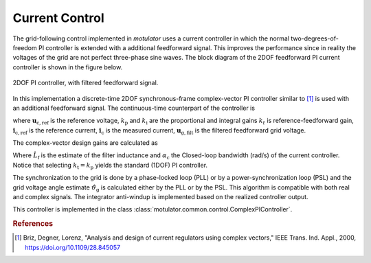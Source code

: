Current Control
===============
The grid-following control implemented in *motulator* uses a current controller in which the normal two-degrees-of-freedom PI controller is extended with a additional feedforward signal. This improves the performance since in reality the voltages of the grid are not perfect three-phase sine waves. The block diagram of the 2DOF feedforward PI current controller is shown in the figure below.

.. figure:: ../figs/ComplexFFPI.svg
   :width: 100%
   :align: center
   :alt: 2DOF PI controller, with feedforward signal
   :target: .
   
   2DOF PI controller, with filtered feedforward signal.

In this implementation a discrete-time 2DOF synchronous-frame complex-vector PI controller similar to [#Bri2000]_ is used with an additional feedforward signal. The continuous-time counterpart of the controller is

.. math::     
    \boldsymbol{u}_\mathrm{c,ref} = k_\mathrm{t} \boldsymbol{i}_\mathrm{c,ref} - k_\mathrm{p} \boldsymbol{i}_\mathrm{c} + (\boldsymbol{i}_{\mathrm{c,ref}} - \boldsymbol{i}_\mathrm{c})(k_\mathrm{i} + j \omega k_\mathrm{t})  \frac{1}{s} + \boldsymbol{u}_\mathrm{g,filt} 
    :label: ComplexFFPI

where :math:`\boldsymbol{u}_\mathrm{c,ref}` is the reference voltage, :math:`k_\mathrm{p}` and :math:`k_\mathrm{i}` are the proportional and integral gains :math:`k_t` is reference-feedforward gain, :math:`\boldsymbol{i}_\mathrm{c,ref}` is the reference current, :math:`\boldsymbol{i}_\mathrm{c}` is the measured current, :math:`\boldsymbol{u}_\mathrm{g,filt}` is the filtered feedforward grid voltage.

The complex-vector design gains are calculated as

.. math::                
    k_\mathrm{p} = 2\hat{L}_\mathrm{f}\alpha_\mathrm{c} \qquad\qquad
    k_\mathrm{i} = \hat{L}_\mathrm{f}\alpha_\mathrm{c}^2  \qquad \qquad
    k_\mathrm{t} = \hat{L}_\mathrm{f}\alpha_\mathrm{c} 
    :label: ComplexPI_gains

Where :math:`\hat{L}_\mathrm{f}` is the estimate of the filter inductance and :math:`\alpha_\mathrm{c}` the Closed-loop bandwidth (rad/s) of the current controller. Notice that selecting :math:`k_\mathrm{t} = k_\mathrm{p}` yields the standard (1DOF) PI controller.

The synchronization to the grid is done by a phase-locked loop (PLL) or by a power-synchronization loop (PSL) and the grid voltage angle estimate :math:`\hat{\vartheta}_\mathrm{g}` is calculated either by the PLL or by the PSL. This algorithm is compatible with both real and complex signals. The integrator anti-windup is implemented based on the realized controller output.

This controller is implemented in the class :class:`motulator.common.control.ComplexPIController`.

.. rubric:: References

.. [#Bri2000] Briz, Degner, Lorenz, "Analysis and design of current 
       regulators using complex vectors," IEEE Trans. Ind. Appl., 2000,
       https://doi.org/10.1109/28.845057
